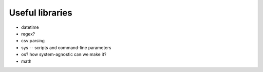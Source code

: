 ****************
Useful libraries
****************

* datetime
* regex?
* csv parsing
* sys -- scripts and command-line parameters
* os? how system-agnostic can we make it?
* math